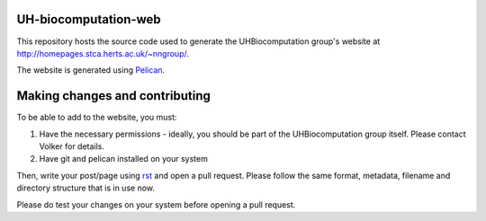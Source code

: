UH-biocomputation-web
---------------------

This repository hosts the source code used to generate the UHBiocomputation group's website at http://homepages.stca.herts.ac.uk/~nngroup/.

The website is generated using Pelican_. 

Making changes and contributing
-------------------------------

To be able to add to the website, you must:

#. Have the necessary permissions - ideally, you should be part of the UHBiocomputation group itself. Please contact Volker for details.
#. Have git and pelican installed on your system

Then, write your post/page using rst_ and open a pull request. Please follow the same format, metadata, filename and directory structure that is in use now.

Please do test your changes on your system before opening a pull request.

.. _Pelican: http://docs.getpelican.com/en/3.6.3/content.html
.. _rst: http://docutils.sourceforge.net/docs/user/rst/quickref.html
